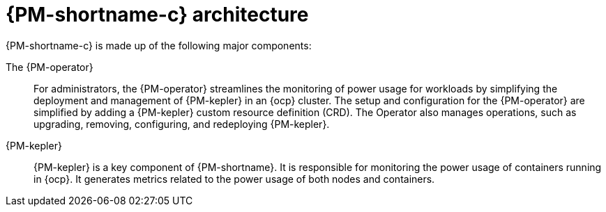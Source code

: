 // Module included in the following assemblies:
//
// * power_monitoring/about-power-monitoring.adoc

:_mod-docs-content-type: CONCEPT
[id="power-monitoring-kepler-architecture_{context}"]
= {PM-shortname-c} architecture

{PM-shortname-c} is made up of the following major components:

The {PM-operator}:: For administrators, the {PM-operator} streamlines the monitoring of power usage for workloads by simplifying the deployment and management of {PM-kepler} in an {ocp} cluster. The setup and configuration for the {PM-operator} are simplified by adding a {PM-kepler} custom resource definition (CRD). The Operator also manages operations, such as upgrading, removing, configuring, and redeploying {PM-kepler}. 

{PM-kepler}:: {PM-kepler} is a key component of {PM-shortname}. It is responsible for monitoring the power usage of containers running in {ocp}. It generates metrics related to the power usage of both nodes and containers.
